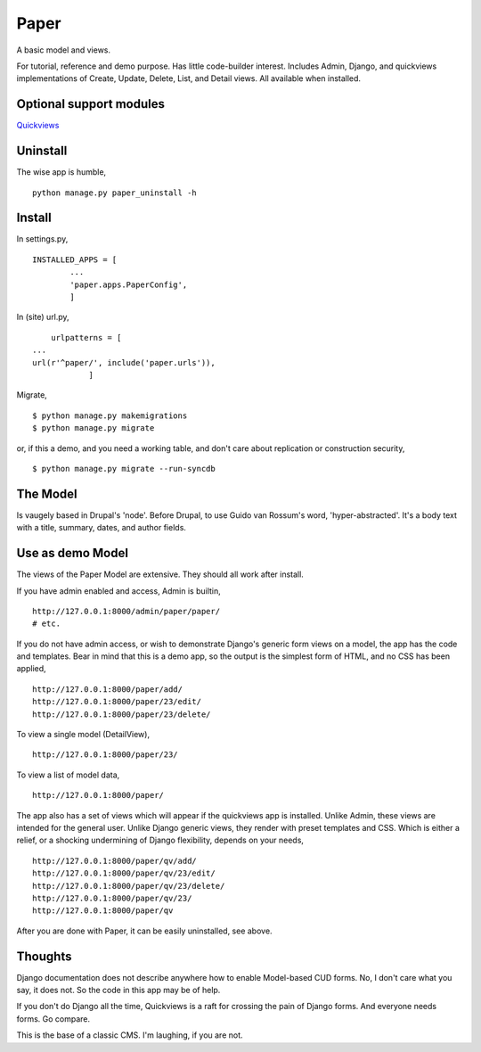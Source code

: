 Paper
=======
A basic model and views. 

For tutorial, reference and demo purpose. Has little code-builder interest. Includes Admin, Django, and quickviews implementations of Create, Update, Delete, List, and Detail views. All available when installed.


Optional support modules
------------------------
Quickviews_

Uninstall
---------
The wise app is humble, ::

    python manage.py paper_uninstall -h


    
Install
-------

In settings.py, ::

	INSTALLED_APPS = [
		...
		'paper.apps.PaperConfig',
		]

In (site) url.py, ::

	urlpatterns = [
    ...
    url(r'^paper/', include('paper.urls')),
		]

Migrate, ::

    $ python manage.py makemigrations
    $ python manage.py migrate

or, if this a demo, and you need a working table, and don't care about replication or construction security, ::

    $ python manage.py migrate --run-syncdb


The Model
---------
Is vaugely based in Drupal's 'node'. Before Drupal, to use Guido van Rossum's word, 'hyper-abstracted'. It's a body text with a title, summary, dates, and author fields.


Use as demo Model
-----------------
The views of the Paper Model are extensive. They should all work after install.

If you have admin enabled and access, Admin is builtin, ::

    http://127.0.0.1:8000/admin/paper/paper/
    # etc.
    
If you do not have admin access, or wish to demonstrate Django's generic form views on a model, the app has the code and templates. Bear in mind that this is a demo app, so the output is the simplest form of HTML, and no CSS has been applied, ::
 
    http://127.0.0.1:8000/paper/add/
    http://127.0.0.1:8000/paper/23/edit/
    http://127.0.0.1:8000/paper/23/delete/

To view a single model (DetailView), ::

    http://127.0.0.1:8000/paper/23/

To view a list of model data, ::
        
    http://127.0.0.1:8000/paper/

The app also has a set of views which will appear if the quickviews app is installed. Unlike Admin, these views are intended for the general user. Unlike Django generic views, they render with preset templates and CSS. Which is either a relief, or a shocking undermining of Django flexibility, depends on your needs, ::

    http://127.0.0.1:8000/paper/qv/add/
    http://127.0.0.1:8000/paper/qv/23/edit/
    http://127.0.0.1:8000/paper/qv/23/delete/ 
    http://127.0.0.1:8000/paper/qv/23/
    http://127.0.0.1:8000/paper/qv
    
After you are done with Paper, it can be easily uninstalled, see above.


Thoughts
--------
Django documentation does not describe anywhere how to enable Model-based CUD forms. No, I don't care what you say, it does not. So the code in this app may be of help.  

If you don't do Django all the time, Quickviews is a raft for crossing the pain of Django forms. And everyone needs forms. Go compare.

This is the base of a classic CMS. I'm laughing, if you are not.

 
.. _Quickviews: https://github.com/rcrowther/quickviews
